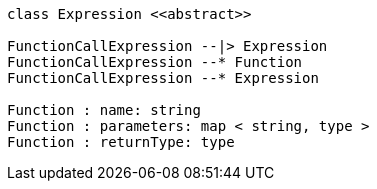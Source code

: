 // Functions

[plantuml, target=diagram-classes, format=png]
....
class Expression <<abstract>>

FunctionCallExpression --|> Expression
FunctionCallExpression --* Function
FunctionCallExpression --* Expression

Function : name: string
Function : parameters: map < string, type >
Function : returnType: type
....

